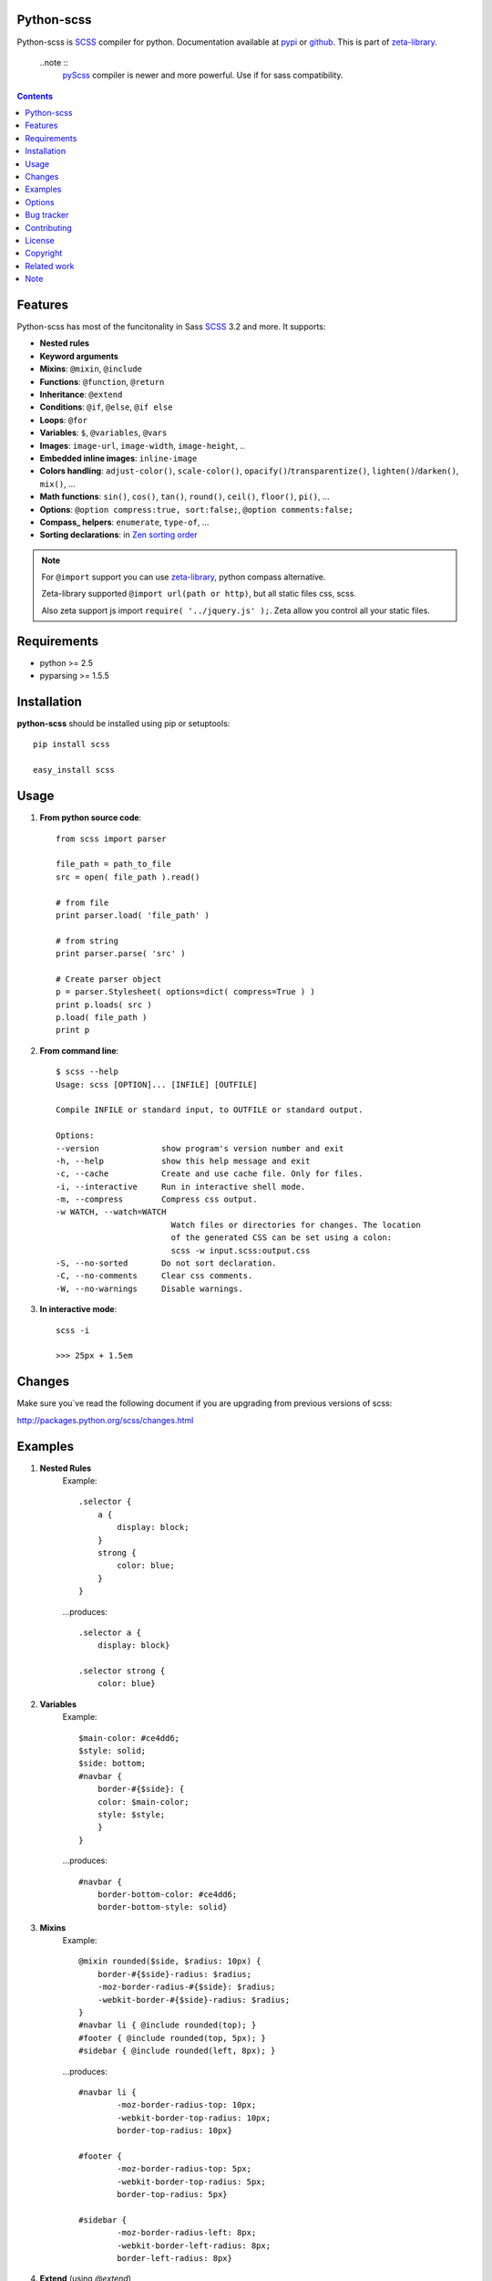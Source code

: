 Python-scss
===========

Python-scss is SCSS_ compiler for python. Documentation available at pypi_ or github_.
This is part of zeta-library_.

    ..note ::
        pyScss_ compiler is newer and more powerful. Use if for sass compatibility.

.. contents::


Features
========
Python-scss has most of the funcitonality in Sass SCSS_ 3.2 and more. It supports:

* **Nested rules**
* **Keyword arguments**
* **Mixins**: ``@mixin``, ``@include``
* **Functions**: ``@function``, ``@return``
* **Inheritance**: ``@extend``
* **Conditions**: ``@if``, ``@else``, ``@if else``
* **Loops**: ``@for``
* **Variables**: ``$``, ``@variables``, ``@vars``
* **Images**: ``image-url``, ``image-width``, ``image-height``, ..
* **Embedded inline images**: ``inline-image``
* **Colors handling**: ``adjust-color()``, ``scale-color()``, ``opacify()``/``transparentize()``, ``lighten()``/``darken()``, ``mix()``, ...
* **Math functions**: ``sin()``, ``cos()``, ``tan()``, ``round()``, ``ceil()``, ``floor()``, ``pi()``, ...
* **Options**: ``@option compress:true, sort:false;``, ``@option comments:false;``
* **Compass_ helpers**: ``enumerate``, ``type-of``, ...
* **Sorting declarations**: in `Zen sorting order`_

.. note::
   For ``@import`` support you can use zeta-library_, python compass alternative.

   Zeta-library supported ``@import url(path or http)``, but all static files css, scss.

   Also zeta support js import ``require( '../jquery.js' );``. Zeta allow you control all your static files.


Requirements
=============
- python >= 2.5
- pyparsing >= 1.5.5


Installation
============
**python-scss** should be installed using pip or setuptools: ::

    pip install scss

    easy_install scss


Usage
=====

#. **From python source code**: ::

    from scss import parser

    file_path = path_to_file
    src = open( file_path ).read()

    # from file
    print parser.load( 'file_path' )

    # from string
    print parser.parse( 'src' )

    # Create parser object
    p = parser.Stylesheet( options=dict( compress=True ) )
    print p.loads( src )
    p.load( file_path )
    print p

#. **From command line**: ::

    $ scss --help
    Usage: scss [OPTION]... [INFILE] [OUTFILE]

    Compile INFILE or standard input, to OUTFILE or standard output.

    Options:
    --version             show program's version number and exit
    -h, --help            show this help message and exit
    -c, --cache           Create and use cache file. Only for files.
    -i, --interactive     Run in interactive shell mode.
    -m, --compress        Compress css output.
    -w WATCH, --watch=WATCH
                            Watch files or directories for changes. The location
                            of the generated CSS can be set using a colon:
                            scss -w input.scss:output.css
    -S, --no-sorted       Do not sort declaration.
    -C, --no-comments     Clear css comments.
    -W, --no-warnings     Disable warnings.

#. **In interactive mode**: ::

    scss -i

    >>> 25px + 1.5em


Changes
=======

Make sure you`ve read the following document if you are upgrading from previous versions of scss:

http://packages.python.org/scss/changes.html


Examples
========

#. **Nested Rules**
    Example::

	.selector {
	    a {
	        display: block;
	    }
	    strong {
	        color: blue;
	    }
	}

    ...produces::

        .selector a {
            display: block}

        .selector strong {
            color: blue}


#. **Variables**
    Example::

        $main-color: #ce4dd6;
        $style: solid;
        $side: bottom;
        #navbar {
            border-#{$side}: {
            color: $main-color;
            style: $style;
            }
        }

    ...produces::

        #navbar {
            border-bottom-color: #ce4dd6;
            border-bottom-style: solid}

#. **Mixins**
    Example::

        @mixin rounded($side, $radius: 10px) {
            border-#{$side}-radius: $radius;
            -moz-border-radius-#{$side}: $radius;
            -webkit-border-#{$side}-radius: $radius;
        }
        #navbar li { @include rounded(top); }
        #footer { @include rounded(top, 5px); }
        #sidebar { @include rounded(left, 8px); }

    ...produces::

        #navbar li {
                -moz-border-radius-top: 10px;
                -webkit-border-top-radius: 10px;
                border-top-radius: 10px}

        #footer {
                -moz-border-radius-top: 5px;
                -webkit-border-top-radius: 5px;
                border-top-radius: 5px}

        #sidebar {
                -moz-border-radius-left: 8px;
                -webkit-border-left-radius: 8px;
                border-left-radius: 8px}

#. **Extend** (using `@extend`)
    Example::

        .error {
            border: 1px #f00;
            background-color: #fdd;
        }
        .error.intrusion {
            background-image: url("/image/hacked.png");
        }
        .seriousError {
            @extend .error;
            border-width: 3px;
        }

    ...produces::

        .error, .seriousError {
            background-color: #fdd;
            border: 1px #f00}

        .error .intrusion, .seriousError .intrusion {
            background-image: url('/image/hacked.png')}

        .seriousError {
            border-width: 3px}

#. **Interactive mode**
    Example::

	$ python scss.py --interactive
	>>> 25px + 1.5em
        44.5px
        >>> lighten(rgba(130,130,130,.4),10%)
        rgba(155,155,155,0.40)
        >>> .rule { test: red; }
        .rule {
            test: red }
	>>> _


Options
=======

Python-scss has the following options:

- **compress**: Compress ouput css, default is False

- **cache**: Precache compile result, default is False

- **comments**: Leave css comments, default is True

- **sort**: Sort declaration, default is True
  Declaration sorted in `Zen sorting order`_

- **warn**: Enable or disable warnings: unwnown mixin, declaration name, extend ruleset, default is True

Option can be defined... 

#. from command line: ::

    scss -m -S file.scss

#. from python: ::

    parser = Stylesheet( options=dict( compress=True ) )

#. from scss source: ::

    @option compress: true, sort: false;


.. note::
    python-scss is still at early stages of development


Bug tracker
===========

If you have any suggestions, bug reports or
annoyances please report them to the issue tracker
at https://github.com/klen/python-scss/issues


Contributing
============

Development of python-scss happens at github: https://github.com/klen/python-scss


License
=======

Licensed under a `GNU lesser general public license`_.


Copyright
=========

Copyright (c) 2011 Kirill Klenov (horneds@gmail.com)

Compass_:
    (c) 2009 Christopher M. Eppstein
    http://compass-style.org/

SCSS_:
    (c) 2006-2009 Hampton Catlin and Nathan Weizenbaum
    http://sass-lang.com/


Related work
============

pyScss_ compiler is newer and more powerful. Use if for sass compatibility.


Note
====

**Your feedback are welcome!**

.. _zeta-library: http://github.com/klen/zeta-library
.. _GNU lesser general public license: http://www.gnu.org/copyleft/lesser.html
.. _SCSS: http://sass-lang.com
.. _pyScss: https://github.com/Kronuz/pyScss
.. _compass: http://compass-style.org/
.. _python scss git: http://packages.python.org/scss/
.. _pypi: http://packages.python.org/scss/
.. _github: https://github.com/klen/python-scss
.. _Zen sorting order: http://code.google.com/p/zen-coding/wiki/ZenCSSPropertiesEn#Sorting_Methods
